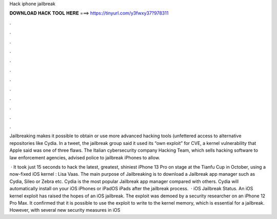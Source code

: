 Hack iphone jailbreak



𝐃𝐎𝐖𝐍𝐋𝐎𝐀𝐃 𝐇𝐀𝐂𝐊 𝐓𝐎𝐎𝐋 𝐇𝐄𝐑𝐄 ===> https://tinyurl.com/y3fwxy37?978311



.



.



.



.



.



.



.



.



.



.



.



.

Jailbreaking makes it possible to obtain or use more advanced hacking tools (unfettered access to alternative repositories like Cydia. In a tweet, the jailbreak group said it used its “own exploit” for CVE, a kernel vulnerability that Apple said was one of three flaws. The Italian cybersecurity company Hacking Team, which sells hacking software to law enforcement agencies, advised police to jailbreak iPhones to allow.

 · It took just 15 seconds to hack the latest, greatest, shiniest iPhone 13 Pro on stage at the Tianfu Cup in October, using a now-fixed iOS kernel : Lisa Vaas. The main purpose of Jailbreaking is to download a Jailbreak app manager such as Cydia, Sileo or Zebra etc. Cydia is the most popular Jailbreak app manager compared with others. Cydia will automatically install on your iOS iPhones or iPadOS iPads after the jailbreak process.  · iOS Jailbreak Status. An iOS kernel exploit has raised the hopes of an iOS jailbreak. The exploit was demoed by a security researcher on an iPhone 12 Pro Max. It confirmed that it is possible to use the exploit to write to the kernel memory, which is essential for a jailbreak. However, with several new security measures in iOS 
